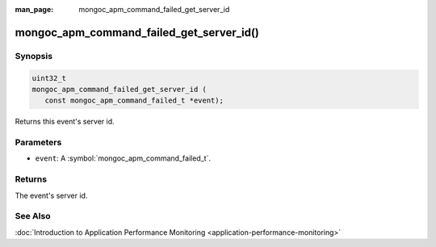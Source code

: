 :man_page: mongoc_apm_command_failed_get_server_id

mongoc_apm_command_failed_get_server_id()
=========================================

Synopsis
--------

.. code-block:: c

  uint32_t
  mongoc_apm_command_failed_get_server_id (
     const mongoc_apm_command_failed_t *event);

Returns this event's server id.

Parameters
----------

* ``event``: A :symbol:`mongoc_apm_command_failed_t`.

Returns
-------

The event's server id.

See Also
--------

:doc:`Introduction to Application Performance Monitoring <application-performance-monitoring>`

